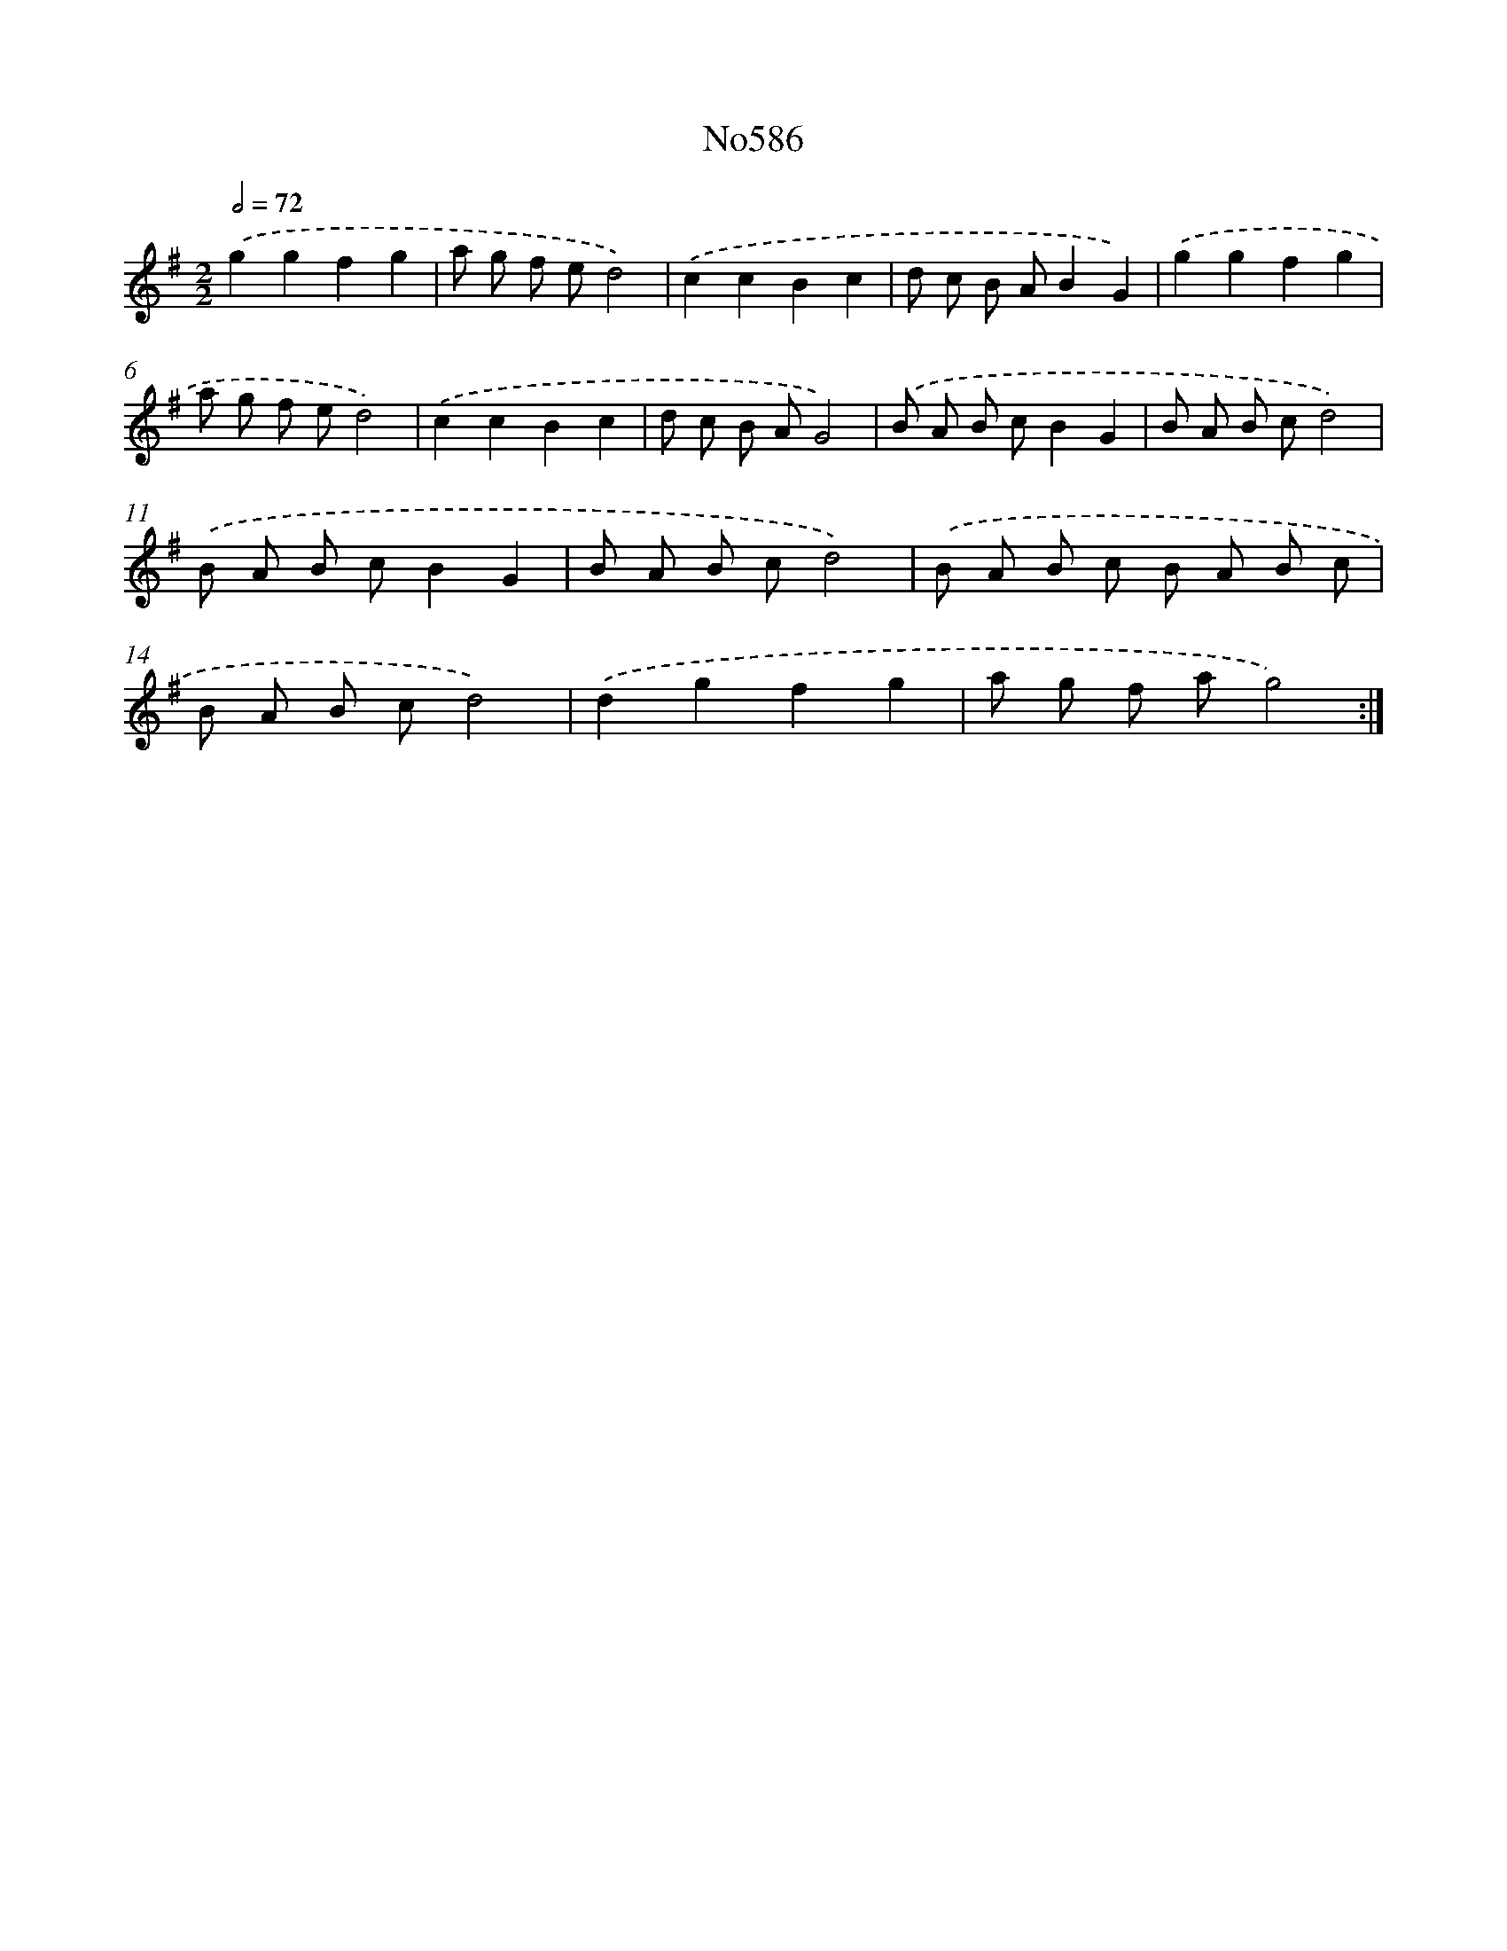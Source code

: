 X: 7050
T: No586
%%abc-version 2.0
%%abcx-abcm2ps-target-version 5.9.1 (29 Sep 2008)
%%abc-creator hum2abc beta
%%abcx-conversion-date 2018/11/01 14:36:34
%%humdrum-veritas 2968585867
%%humdrum-veritas-data 1555580347
%%continueall 1
%%barnumbers 0
L: 1/8
M: 2/2
Q: 1/2=72
K: G clef=treble
.('g2g2f2g2 |
a g f ed4) |
.('c2c2B2c2 |
d c B AB2G2) |
.('g2g2f2g2 |
a g f ed4) |
.('c2c2B2c2 |
d c B AG4) |
.('B A B cB2G2 |
B A B cd4) |
.('B A B cB2G2 |
B A B cd4) |
.('B A B c B A B c |
B A B cd4) |
.('d2g2f2g2 |
a g f ag4) :|]
